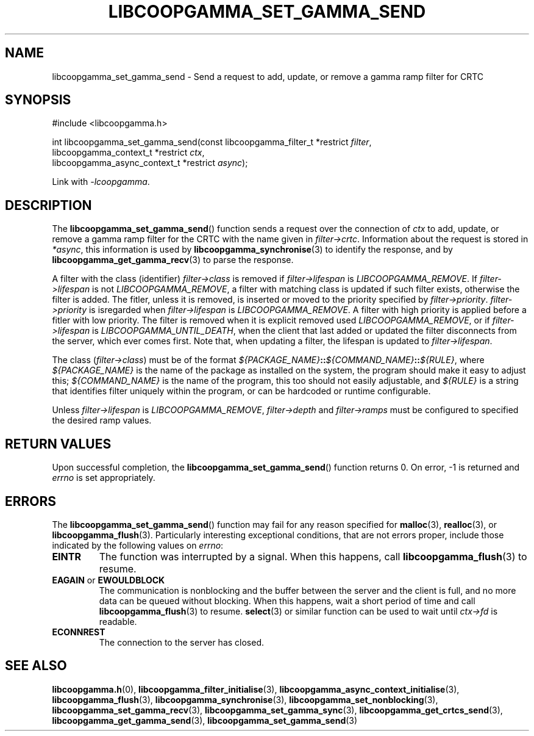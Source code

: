 .TH LIBCOOPGAMMA_SET_GAMMA_SEND 3 LIBCOOPGAMMA
.SH "NAME"
libcoopgamma_set_gamma_send - Send a request to add, update, or remove a gamma ramp filter for CRTC
.SH "SYNOPSIS"
.nf
#include <libcoopgamma.h>

int libcoopgamma_set_gamma_send(const libcoopgamma_filter_t *restrict \fIfilter\fP,
                                libcoopgamma_context_t *restrict \fIctx\fP,
                                libcoopgamma_async_context_t *restrict \fIasync\fP);
.fi
.P
Link with
.IR -lcoopgamma .
.SH "DESCRIPTION"
The
.BR libcoopgamma_set_gamma_send ()
function sends a request over the connection of
.I ctx
to add, update, or remove a gamma ramp filter for
the CRTC with the name given in
.IR filter->crtc .
Information about the request is stored in
.IR *async ,
this information is used by
.BR libcoopgamma_synchronise (3)
to identify the response, and by
.BR libcoopgamma_get_gamma_recv (3)
to parse the response.
.P
A filter with the class (identifier)
.I filter->class
is removed if
.I filter->lifespan
is
.IR LIBCOOPGAMMA_REMOVE .
If
.I filter->lifespan
is not
.IR LIBCOOPGAMMA_REMOVE ,
a filter with matching class is updated
if such filter exists, otherwise the filter is
added. The fitler, unless it is removed, is
inserted or moved to the priority specified by
.IR filter->priority .
.I filter->priority
is isregarded when
.I filter->lifespan
is
.IR LIBCOOPGAMMA_REMOVE .
A filter with high priority is applied before
a fitler with low priority. The filter is removed
when it is explicit removed used
.IR LIBCOOPGAMMA_REMOVE ,
or if
.I filter->lifespan
is
.IR LIBCOOPGAMMA_UNTIL_DEATH ,
when the client that last added or updated
the filter disconnects from the server, which
ever comes first. Note that, when updating a
filter, the lifespan is updated to
.IR filter->lifespan .
.P
The class
.RI ( filter->class )
must be of the format
\fI${PACKAGE_NAME}\fP\fB::\fP\fI${COMMAND_NAME}\fP\fB::\fP\fI${RULE}\fP,
where
.I ${PACKAGE_NAME}
is the name of the package as installed on the system,
the program should make it easy to adjust this;
.I ${COMMAND_NAME}
is the name of the program, this too should not
easily adjustable, and
.I ${RULE}
is a string that identifies filter uniquely within
the program, or can be hardcoded or runtime
configurable.
.P
Unless
.I filter->lifespan
is
.IR LIBCOOPGAMMA_REMOVE ,
.I filter->depth
and
.I filter->ramps
must be configured to specified the desired ramp values.
.SH "RETURN VALUES"
Upon successful completion, the
.BR libcoopgamma_set_gamma_send ()
function returns 0. On error, -1 is returned and
.I errno
is set appropriately.
.SH "ERRORS"
The
.BR libcoopgamma_set_gamma_send ()
function may fail for any reason specified for
.BR malloc (3),
.BR realloc (3),
or
.BR libcoopgamma_flush (3).
Particularly interesting exceptional
conditions, that are not errors proper, include
those indicated by the following values on
.IR errno :
.TP
.B EINTR
The function was interrupted by a signal. When
this happens, call
.BR libcoopgamma_flush (3)
to resume.
.TP
.BR EAGAIN " or " EWOULDBLOCK
The communication is nonblocking and the buffer
between the server and the client is full,
and no more data can be queued without blocking.
When this happens, wait a short period of time
and call
.BR libcoopgamma_flush (3)
to resume.
.BR select (3)
or similar function can be used to wait until
.I ctx->fd
is readable.
.TP
.B ECONNREST
The connection to the server has closed.
.SH "SEE ALSO"
.BR libcoopgamma.h (0),
.BR libcoopgamma_filter_initialise (3),
.BR libcoopgamma_async_context_initialise (3),
.BR libcoopgamma_flush (3),
.BR libcoopgamma_synchronise (3),
.BR libcoopgamma_set_nonblocking (3),
.BR libcoopgamma_set_gamma_recv (3),
.BR libcoopgamma_set_gamma_sync (3),
.BR libcoopgamma_get_crtcs_send (3),
.BR libcoopgamma_get_gamma_send (3),
.BR libcoopgamma_set_gamma_send (3)
